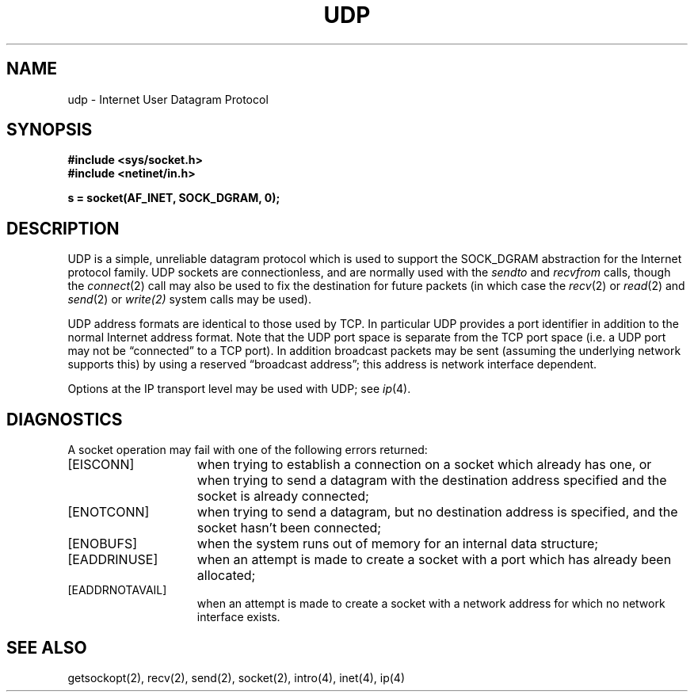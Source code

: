 .\" Copyright (c) 1983 The Regents of the University of California.
.\" All rights reserved.
.\"
.\" Redistribution and use in source and binary forms are permitted
.\" provided that the above copyright notice and this paragraph are
.\" duplicated in all such forms and that any documentation,
.\" advertising materials, and other materials related to such
.\" distribution and use acknowledge that the software was developed
.\" by the University of California, Berkeley.  The name of the
.\" University may not be used to endorse or promote products derived
.\" from this software without specific prior written permission.
.\" THIS SOFTWARE IS PROVIDED ``AS IS'' AND WITHOUT ANY EXPRESS OR
.\" IMPLIED WARRANTIES, INCLUDING, WITHOUT LIMITATION, THE IMPLIED
.\" WARRANTIES OF MERCHANTABILITY AND FITNESS FOR A PARTICULAR PURPOSE.
.\"
.\"	@(#)udp.4	6.3 (Berkeley) 2/14/89
.\"
.TH UDP 4 "February 14, 1989"
.UC 5
.SH NAME
udp \- Internet User Datagram Protocol
.SH SYNOPSIS
.B #include <sys/socket.h>
.br
.B #include <netinet/in.h>
.PP
.B s = socket(AF_INET, SOCK_DGRAM, 0);
.SH DESCRIPTION
UDP is a simple, unreliable datagram protocol which is used
to support the SOCK_DGRAM abstraction for the Internet
protocol family.  UDP sockets are connectionless, and are
normally used with the
.I sendto 
and
.IR recvfrom 
calls, though the
.IR connect (2)
call may also be used to fix the destination for future
packets (in which case the 
.IR recv (2)
or
.IR read (2)
and 
.IR send (2)
or
.IR write(2)
system calls may be used).
.PP
UDP address formats are identical to those used by
TCP. In particular UDP provides a port identifier in addition
to the normal Internet address format.  Note that the UDP port
space is separate from the TCP port space (i.e. a UDP port
may not be \*(lqconnected\*(rq to a TCP port).  In addition broadcast
packets may be sent (assuming the underlying network supports
this) by using a reserved \*(lqbroadcast address\*(rq; this address
is network interface dependent.
.PP
Options at the IP transport level may be used with UDP; see
.IR ip (4).
.SH DIAGNOSTICS
A socket operation may fail with one of the following errors returned:
.TP 15
[EISCONN]
when trying to establish a connection on a socket which
already has one, or when trying to send a datagram with the destination
address specified and the socket is already connected;
.TP 15
[ENOTCONN]
when trying to send a datagram, but
no destination address is specified, and the socket hasn't been
connected;
.TP 15
[ENOBUFS]
when the system runs out of memory for
an internal data structure;
.TP 15
[EADDRINUSE]
when an attempt
is made to create a socket with a port which has already been
allocated;
.TP 15
[EADDRNOTAVAIL]
when an attempt is made to create a 
socket with a network address for which no network interface
exists.
.SH SEE ALSO
getsockopt(2), recv(2), send(2), socket(2), intro(4), inet(4), ip(4)
